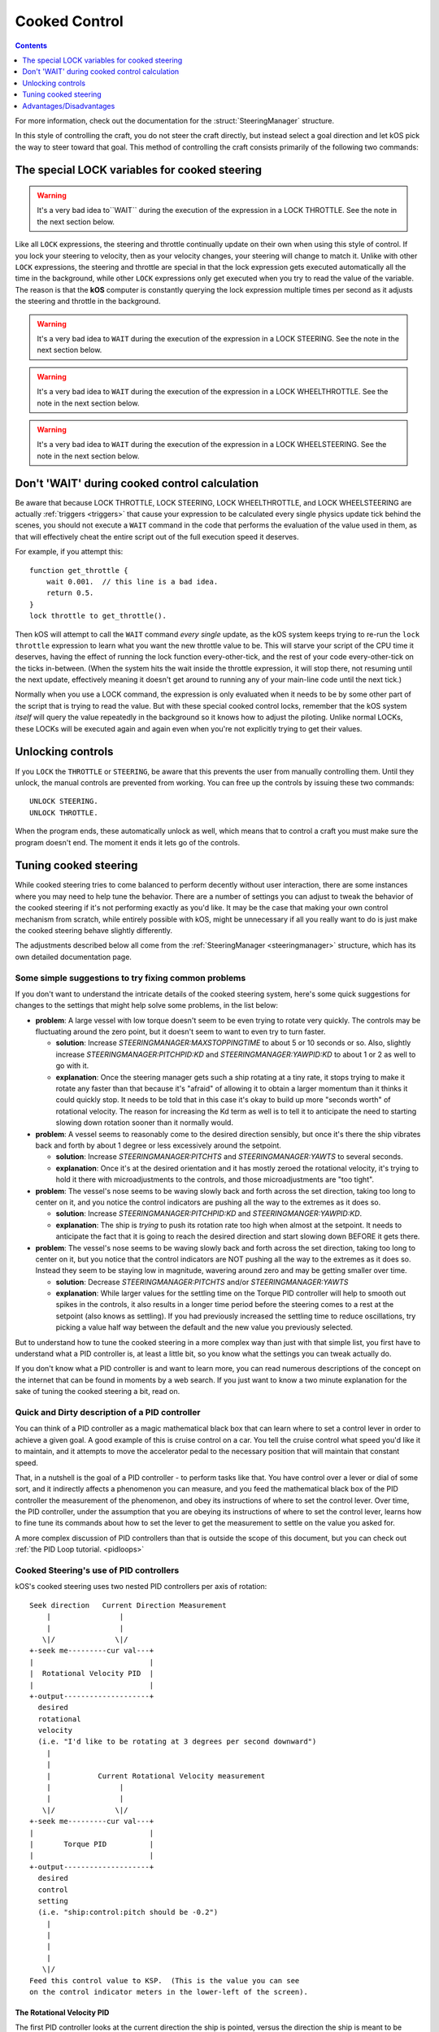 .. _cooked:

Cooked Control
==============

.. contents:: Contents
    :local:
    :depth: 1

For more information, check out the documentation for the :struct:`SteeringManager` structure.

In this style of controlling the craft, you do not steer the craft directly, but instead select a goal direction and let kOS pick the way to steer toward that goal. This method of controlling the craft consists primarily of the following two commands:

The special LOCK variables for cooked steering
----------------------------------------------

.. _LOCK THROTTLE:
.. object:: LOCK THROTTLE TO expression. // value range [0.0 .. 1.0]

    This sets the main throttle of the ship to *expression*. Where *expression* is a floating point number between 0.0 and 1.0. A value of 0.0 means the throttle is idle, and a value of 1.0 means the throttle is at maximum. A value of 0.5 means the throttle is at the halfway point, and so on.


    The expression used in this statement can be any formula and can
    call your own user functions.  Just make sure it returns a value
    in the range [0..1].

.. warning::

    It's a very bad idea to``WAIT`` during the execution of the expression in a
    LOCK THROTTLE.  See the note in the next section below.

.. _LOCK STEERING:
.. object:: LOCK STEERING TO expression.

   This sets the direction **kOS** should point the ship where *expression* is a :struct:`Vector` or a :ref:`Direction <direction>` created from a :ref:`Rotation <rotation>` or :ref:`Heading <heading>`:

    :ref:`Rotation <rotation>`

        A Rotation expressed as ``R(pitch,yaw,roll)``. Note that pitch, yaw and roll are not based on the horizon, but based on an internal coordinate system used by **KSP** that is hard to use. Thankfully, you can force the rotation into a sensible frame of reference by adding a rotation to a known direction first.

        To select a direction that is 20 degrees off from straight up::

            LOCK STEERING TO Up + R(20,0,0).

        To select a direction that is due east, aimed at the horizon::

            LOCK STEERING TO North + R(0,90,0).

        ``UP`` and ``NORTH`` are the only two predefined rotations.

    :ref:`Heading <heading>`

        A heading expressed as ``HEADING(compass, pitch)``. This will aim 30 degrees above the horizon, due south::

            LOCK STEERING TO HEADING(180, 30).

    :struct:`Vector`

        Any vector can also be used to lock steering::

            LOCK STEERING TO V(100,50,10).

        Note that the internal coordinate system for ``(X,Y,Z)`` is quite complex to explain. To aim in the opposite of the surface velocity direction::

            LOCK STEERING TO (-1) * SHIP:VELOCITY:SURFACE.

        The following aims at a vector which is the cross product of velocity and direction down to the SOI planet - in other words, it aims at the "normal" direction to the orbit::

            LOCK STEERING TO VCRS(SHIP:VELOCITY:ORBIT, BODY:POSITION).

Like all ``LOCK`` expressions, the steering and throttle continually update on their own when using this style of control. If you lock your steering to velocity, then as your velocity changes, your steering will change to match it. Unlike with other ``LOCK`` expressions, the steering and throttle are special in that the lock expression gets executed automatically all the time in the background, while other ``LOCK`` expressions only get executed when you try to read the value of the variable. The reason is that the **kOS** computer is constantly querying the lock expression multiple times per second as it adjusts the steering and throttle in the background.

.. warning::

    It's a very bad idea to ``WAIT`` during the execution of the expression in a
    LOCK STEERING.  See the note in the next section below.


.. _LOCK WHEELTHROTTLE:
.. object:: LOCK WHEELTHROTTLE TO expression. // value range [-1.0 .. 1.0]

    **(For Rovers)** This is used to control the throttle that is used when
    driving a wheeled vehicle on the ground.  It is an entirely independent
    control from the flight throttle used with ``LOCK THROTTLE`` above.
    It is analogous to holding the 'W' (value of +1) or 'S' (value of -1)
    key when driving a rover manually under default keybindings.

    ``WHEELTHROTTLE`` allows you to set
    a negative value, up to -1.0, while ``THROTTLE`` can't go below zero.
    A negative value means you are trying to accelerate in reverse.

    Unlike trying to drive manually, using ``WHEELTHROTTLE`` in kOS does
    not cause the torque wheels to engage as well.  In stock KSP using
    the 'W' or 'S' keys on a rover engages both the wheel driving AND the
    torque wheel rotational power.  In kOS those two features are
    done independently.

    The expression used in this statement can be any formula and can
    call your own user functions.  Just make sure it returns a value
    in the range [0..1].

.. warning::

    It's a very bad idea to ``WAIT`` during the execution of the expression in a
    LOCK WHEELTHROTTLE.  See the note in the next section below.

.. _LOCK WHEELSTEERING:
.. object:: LOCK WHEELSTEERING TO expression.

   **(For Rovers)** This is used to tell the rover's cooked steering
   where to go.  The rover's cooked steering doesn't use nearly as
   sophisticated a PID control system as the flight cooked steering
   does, but it does usually get the job done, as driving has more
   physical effects that help dampen the steering down automatically.

   There are 3 kinds of value understood by WHEELSTEERING:

   - :struct:`GeoCoordinates` - If you lock wheelsteering to a
     :struct:`GetCoordinates`, that will mean the rover will try to steer in
     whichever compass direction will aim at that location.

   - :struct:`Vessel` - If you try to lock wheelsteering to a vessel,
     that will mean the rover will try to steer in whichever compass
     direction will aim at that vessel.  The vessel being aimed at
     does not need to be landed.  If it is in the sky, the rover will
     attempt to aim at a location directly underneath it on the ground.

   - *Scalar Number* - If you try to lock wheelsteering to just a plain
     scalar number, that will mean the rover will try to aim at that
     compass heading.  For example ``lock wheelsteering to 45.`` will
     try to drive the rover northeast.

   For more precise control over steering, you can use raw steering to
   just directly tell the rover to yaw left and right as it drives and
   that will translate into wheel steering provided the vessel is landed
   and you have a probe core aiming the right way.

   **A warning about WHEELSTEERING and vertically mounted probe cores**:

   If you built your rover in such a way that the probe core controlling it
   is stack-mounted facing up at the sky when the rover is driving, that
   will confuse the ``lock WHEELSTEERING`` cooked control mechanism.  This
   is a common building pattern for KSP players and it seems to work okay
   when driving manually, but when driving by a kOS script, the fact that
   the vessel's facing is officially pointing up at the sky causes it to
   get confused.  If you notice that your rover tends to drive in the
   correct direction only when on a flat or slight downslope, but then
   turns around and around in circles when driving toward the target
   requires going up a slope, then this may be exactly what's happening.
   When it tilted back, the 'forward' vector aiming up at the sky started
   pointing behind it, and the cooked steering thought the rover was
   aimed in the opposite direction to the way it was really going.
   To fix this problem, either mount your rover probe core facing the
   front of the rover, or perform a "control from here" on some forward
   facing docking port or something like that to get it to stop thinking
   of the sky as "forward".

.. warning::

    It's a very bad idea to ``WAIT`` during the execution of the expression in a
    LOCK WHEELSTEERING.  See the note in the next section below.


Don't 'WAIT' during cooked control calculation
----------------------------------------------

Be aware that because LOCK THROTTLE, LOCK STEERING, LOCK
WHEELTHROTTLE, and LOCK WHEELSTEERING are actually
:ref:`triggers <triggers>` that cause your expression
to be calculated every single physics update tick behind
the scenes, you should not execute a ``WAIT`` command
in the code that performs the evaluation of the value
used in them, as that will effectively cheat the entire
script out of the full execution speed it deserves.

For example, if you attempt this::

    function get_throttle {
        wait 0.001.  // this line is a bad idea.
        return 0.5.
    }
    lock throttle to get_throttle().

Then kOS will attempt to call the ``WAIT`` command *every single*
update, as the kOS system keeps trying to re-run the
``lock throttle`` expression to learn what you want the new
throttle value to be. This will starve your script of the
CPU time it deserves, having the effect of running the
lock function every-other-tick, and the rest of your code
every-other-tick on the ticks in-between.  (When the system
hits the wait inside the throttle expression, it will stop
there, not resuming until the next update, effectively meaning
it doesn't get around to running any of your main-line code
until the next tick.)

Normally when you use a LOCK command, the expression is only evaluated
when it needs to be by some other part of the script that is trying
to read the value.  But with these special cooked control locks,
remember that the kOS system *itself* will query the value repeatedly
in the background so it knows how to adjust the piloting.  Unlike
normal LOCKs, these LOCKs will be executed again and again even when
you're not explicitly trying to get their values.


Unlocking controls
------------------

If you ``LOCK`` the ``THROTTLE`` or ``STEERING``, be aware that this prevents the user from manually controlling them. Until they unlock, the manual controls are prevented from working. You can free up the controls by issuing these two commands::

    UNLOCK STEERING.
    UNLOCK THROTTLE.

When the program ends, these automatically unlock as well, which means that to control a craft you must make sure the program doesn't end. The moment it ends it lets go of the controls.

.. _cooked_tuning:

Tuning cooked steering
----------------------

.. versionadded:: 0.18.0

    Version 0.18 of kOS completely gutted the internals of the old steering
    system and replaced them with the system described below.  Anything
    said below this point is pertinent to version 0.18 and higher only.

While cooked steering tries to come balanced to perform decently without user
interaction, there are some instances where you may need to help tune the
behavior.  There are a number of settings you can adjust to tweak the
behavior of the cooked steering if it's not performing exactly as you'd
like.  It may be the case that making your own control mechanism from
scratch, while entirely possible with kOS, might be unnecessary if all
you really want to do is just make the cooked steering behave slightly
differently.

The adjustments described below all come from the
:ref:`SteeringManager <steeringmanager>` structure, which
has its own detailed documentation page.

Some simple suggestions to try fixing common problems
~~~~~~~~~~~~~~~~~~~~~~~~~~~~~~~~~~~~~~~~~~~~~~~~~~~~~

If you don't want to understand the intricate details of the cooked
steering system, here's some quick suggestions for changes to the
settings that might help solve some problems, in the list below:

- **problem**: A large vessel with low torque doesn't seem to be even trying to
  rotate very quickly.  The controls may be fluctuating around the zero point,
  but it doesn't seem to want to even try to turn faster.

  - **solution**: Increase `STEERINGMANAGER:MAXSTOPPINGTIME` to about 5 or
    10 seconds or so.  Also, slightly increase `STEERINGMANAGER:PITCHPID:KD`
    and `STEERINGMANAGER:YAWPID:KD` to about 1 or 2 as well to go with it.

  - **explanation**: Once the steering manager gets such a ship rotating at
    a tiny rate, it stops trying to make it rotate any faster than that
    because it's "afraid" of allowing it to obtain a larger momentum than it
    thinks it could quickly stop.  It needs to be told that in this case
    it's okay to build up more "seconds worth" of rotational velocity.  The
    reason for increasing the Kd term as well is to tell it to anticipate
    the need to starting slowing down rotation sooner than it normally
    would.

- **problem**: A vessel seems to reasonably come to the desired direction
  sensibly, but once it's there the ship vibrates back and forth by about 1
  degree or less excessively around the setpoint.

  - **solution**: Increase `STEERINGMANAGER:PITCHTS` and
    `STEERINGMANAGER:YAWTS` to several seconds.

  - **explanation**: Once it's
    at the desired orientation and it has mostly zeroed the rotational
    velocity, it's trying to hold it there with microadjustments to the
    controls, and those microadjustments are "too tight".

- **problem**: The vessel's nose seems to be waving slowly back and forth
  across the set direction, taking too long to center on it, and you notice
  the control indicators are pushing all the way to the extremes as it does
  so.

  - **solution**: Increase `STEERINGMANAGER:PITCHPID:KD` and
    `STEERINGMANGER:YAWPID:KD`.

  - **explanation**: The ship is *trying* to
    push its rotation rate too high when almost at the setpoint.  It needs
    to anticipate the fact that it is going to reach the desired direction
    and start slowing down BEFORE it gets there.

- **problem**: The vessel's nose seems to be waving slowly back and forth across
  the set direction, taking too long to center on it, but you notice that the
  control indicators are NOT pushing all the way to the extremes as it does
  so.  Instead they seem to be staying low in magnitude, wavering around zero
  and may be getting smaller over time.

  - **solution**: Decrease `STEERINGMANAGER:PITCHTS` and/or
    `STEERINGMANAGER:YAWTS`

  - **explanation**: While larger values for the
    settling time on the Torque PID controller will help to smooth out
    spikes in the controls, it also results in a longer time period before
    the steering comes to a rest at the setpoint (also knows as settling).
    If you had previously increased the settling time to reduce
    oscillations, try picking a value half way between the default and the
    new value you previously selected.


But to understand how to tune the cooked steering in a more complex way than
just with that simple list, you first have to understand what a PID controller
is, at least a little bit, so you know what the settings you can tweak
actually do.

If you don't know what a PID controller is and want to learn more, you can
read numerous descriptions of the concept on the internet that can be found
in moments by a web search.  If you just want to know a two minute explanation
for the sake of tuning the cooked steering a bit, read on.

Quick and Dirty description of a PID controller
~~~~~~~~~~~~~~~~~~~~~~~~~~~~~~~~~~~~~~~~~~~~~~~

You can think of a PID controller as a magic mathematical black box that can
learn where to set a control lever in order to achieve a given goal.  A good
example of this is cruise control on a car.  You tell the cruise control
what speed you'd like it to maintain, and it attempts to move the accelerator
pedal to the necessary position that will maintain that constant speed.

That, in a nutshell is the goal of a PID controller - to perform tasks
like that.  You have control over a lever or dial of some sort, and it
indirectly affects a phenomenon you can measure, and you feed the
mathematical black box of the PID controller the measurement of the
phenomenon, and obey its instructions of where to set the control lever.
Over time, the PID controller, under the assumption that you are obeying
its instructions of where to set the control lever, learns how to fine
tune its commands about how to set the lever to get the measurement to
settle on the value you asked for.

A more complex discussion of PID controllers than that is outside the
scope of this document, but you can check out :ref:`the PID Loop tutorial. <pidloops>`

Cooked Steering's use of PID controllers
~~~~~~~~~~~~~~~~~~~~~~~~~~~~~~~~~~~~~~~~

.. highlight:: none

kOS's cooked steering uses two nested PID controllers per axis of rotation::

    Seek direction   Current Direction Measurement
        |                |
        |                |
       \|/              \|/
    +-seek me---------cur val---+
    |                           |
    |  Rotational Velocity PID  |
    |                           |
    +-output--------------------+
      desired
      rotational
      velocity
      (i.e. "I'd like to be rotating at 3 degrees per second downward")
        |
        |
        |           Current Rotational Velocity measurement
        |                |
        |                |
       \|/              \|/
    +-seek me---------cur val---+
    |                           |
    |       Torque PID          |
    |                           |
    +-output--------------------+
      desired
      control
      setting
      (i.e. "ship:control:pitch should be -0.2")
        |
        |
        |
        |
       \|/
    Feed this control value to KSP.  (This is the value you can see
    on the control indicator meters in the lower-left of the screen).

.. highlight:: kerboscript

.. _cooked_omega_pid:

The Rotational Velocity PID
:::::::::::::::::::::::::::

The first PID controller looks at the current direction the ship is pointed,
versus the direction the ship is meant to be pointed, and uses the offset
between the two to decide how to set the desired rotational velocity (rate
at which the angle is changing).

The suffixes to :ref:`SteeringManager <steeringmanager>` allow direct
manipulation of the rotational velocity's PID tuning parameters.

.. _cooked_torque_pid:

The Torque PID
::::::::::::::

But there is no such thing as a lever that directly controls the rotational
velocity.  What there is, is a lever that directly controls the rotational
*acceleration*.  When you pull on the yoke (i.e. hold down the "S" key),
you are telling the ship to either rotate *faster*  or *slower* than it
already is.

So given a result from the Rotational Velocity PID, with a desired
rotational velocity to seek, the second PID controller takes over,
the Torque PID, which uses that information to choose how to set
the actual controls themselves (i.e. the WASDQE controls) to accelerate
toward that goal rotational velocity.

The suffixes to :ref:`SteeringManager <steeringmanager>` don't quite
allow direct manipulation of the torque PID tuning parameters Kp, Ki,
and Kd, because they are calculated indirectly from the ship's own
attributes.  However, there are several suffixes to
:ref:`SteeringManager <steeringmanager>` that allow you to make
indirect adjustments to them that are used in calculating the values
it uses for Kp, Ki, and Kd.

****

This technique of using two different PID controllers, the first one
telling the second one which seek value to use, and the second one
actually being connected to the control "lever", is one of many ways of dealing
with a phenomenon with two levels of indirection from the control.

Keeping the above two things separate, the rotational velocity PID
versus the Torque PID, is important in knowing which setting
you need to tweak in order to achieve the desired effect.

One pair of PID's per axis of rotation
::::::::::::::::::::::::::::::::::::::

The above pair of controllers is replicated per each of the 3 axes of
rotation, for a total of 6 altogether.  Some of the settings you can
adjust affect all 3 axes together, while others are specific to just
one.  See the descriptions of each setting carefully to know which is
which.

Corrects 2 axes first, then the 3rd
:::::::::::::::::::::::::::::::::::

The cooked steering tries to correct first the pitch and yaw, to aim
the rocket at the desired pointing vector, then only after it's very
close to finishing that task does it allow the 3rd axis, the roll axis,
to correct itself.  This is because if you try correcting all three at
the same time, it causes the cooked steering to describe a curved arc
toward its destination orientation, rather than rotating straight
towards it.

This behavior is correct for rockets with radial symmetry, but is
probably a bit wrong for trying to steer an airplane to a new heading
while in atmosphere.  For flying an airplane to a new heading, it's
still best to make your own control scheme from scratch with raw steering.


The settings to change
::::::::::::::::::::::

First, you can modify how kOS decides how fast the ship should turn::

    // MAXSTOPPINGTIME tells kOS how to calculate the maximum allowable
    // angular velocity the Rotational Velocity PID is allowed to output.
    // Increasing the value will result in the ship turning
    // faster, but it may introduce more overshoot.
    // Adjust this setting if you have a small amount of torque on a large mass,
    // or if your ship appears to oscillate back and forth rapidly without
    // moving towards the target direction.
    SET STEERINGMANAGER:MAXSTOPPINGTIME TO 10.

    // You can also modify the PID constants that calculate desired angular
    // velocity based on angular error, in the angular velocity PID controller.
    // Note that changes made directly to the PIDLoop's MINIMUM and MAXIMUM
    // suffixes will be overwritten based on the value MAXSTOPPINGTIME, the
    // ship's torque and moment of inertia.
    // These values will require precision and testing to ensure consistent
    // performance.
    // Beware of large KD values: Due to the way angular velocity and part
    // facing directions are calculated in KSP, it is normal to have small rapid
    // fluctuations which may introduce instability in the derivative component.
    SET STEERINGMANAGER:PITCHPID:KP TO 0.85.
    SET STEERINGMANAGER:PITCHPID:KI TO 0.5.
    SET STEERINGMANAGER:PITCHPID:KD TO 0.1.

Second, you can change how the controls are manipulated to achieve the desired
angular velocity.  This is for the Torque PID mentioned above.  Internally,
kOS uses the ship's available torque and moment of inertial to dynamically
calculate the PID constants.  Then the desired torque is calculated based on
the desired angular velocity.  The steering controls are then set based on
the the percentage the desired torque is of the available torque.  You can
change the settling time for the torque calculation along each axis::

    // Increase the settling time to slow down control reaction time and
    // reduce control spikes.  This is helpful in vessels that wobble enough to
    // cause fluctuations in the measured angular velocity.
    // This is recommended if your ship turns towards the target direction well
    // but then oscillates when close to the target direction.
    SET STEERINGMANAGER:PITCHTS TO 10.
    SET STEERINGMANAGER:ROLLTS TO 5.

If you find that kOS is regularly miscalculating the available torque, you can
also define an adjust bias, or factor.  Check out these :struct:`SteeringManager`
suffixes for more details: PITCHTORQUEADJUST, YAWTORQUEADJUST, ROLLTORQUEADJUST,
PITCHTORQUEFACTOR, YAWTORQUEFACTOR, ROLLTORQUEFACTOR

Advantages/Disadvantages
------------------------

The advantage of "Cooked" control is that it is simpler to write scripts
for, but the disadvantage is that you have only partial control over
the details of the motion.

Cooked controls perform best on ships that do not rely heavily on control
surfaces, have medium levels of torque, and are structurally stable.  You can
improve the control by placing the ship's root part or control part close to the
center of mass (preferably both).  Adding struts to critical joints (like
decouplers) or installing a mod like Kerbal Joint Reinforcement will also help.

But because of the impossibility of finding one setting that is universally
correct for all possible vessels, sometimes the only way to make cooked
steering work well for you is to adjust the parameters as described above,
or to make your own steering control from scratch using raw steering.
